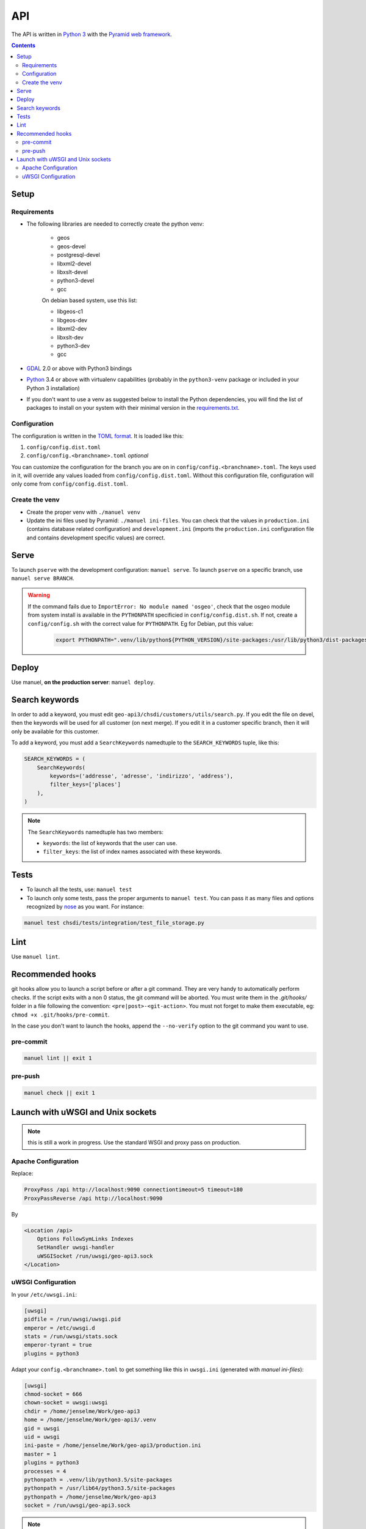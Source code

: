 API
====

The API is written in `Python 3 <https://python.org>`__ with the `Pyramid web framework <http://www.pylonsproject.org/>`__.

.. contents::


Setup
-----

Requirements
~~~~~~~~~~~~

- The following libraries are needed to correctly create the python venv:

   - geos
   - geos-devel
   - postgresql-devel
   - libxml2-devel
   - libxslt-devel
   - python3-devel
   - gcc

   On debian based system, use this list:

   - libgeos-c1
   - libgeos-dev
   - libxml2-dev
   - libxslt-dev
   - python3-dev
   - gcc

- `GDAL <http://www.gdal.org>`__ 2.0 or above with Python3 bindings
- `Python <https://www.python.org/>`__ 3.4 or above with virtualenv capabilities (probably in the ``python3-venv`` package or included in your Python 3 installation)
- If you don't want to use a venv as suggested below to install the Python dependencies, you will find the list of packages to install on your system with their minimal version in the `requirements.txt <https://github.com/ioda-net/geo-api3/blob/devel/requirements.txt>`__.

Configuration
~~~~~~~~~~~~~

The configuration is written in the `TOML format <https://github.com/toml-lang/toml>`__. It is loaded like this:

#. ``config/config.dist.toml``
#. ``config/config.<branchname>.toml`` *optional*

You can customize the configuration for the branch you are on in ``config/config.<branchname>.toml``. The keys used in it, will override any values loaded from ``config/config.dist.toml``. Without this configuration file, configuration will only come from ``config/config.dist.toml``.

Create the venv
~~~~~~~~~~~~~~~

- Create the proper venv with ``./manuel venv``
- Update the ini files used by Pyramid: ``./manuel ini-files``. You can check that the values in ``production.ini`` (contains database related configuration) and ``development.ini`` (imports the ``production.ini`` configuration file and contains development specific values) are correct.


Serve
-----

To launch ``pserve`` with the development configuration: ``manuel serve``. To launch ``pserve`` on a specific branch, use ``manuel serve BRANCH``.

.. warning::

    If the command fails due to ``ImportError: No module named 'osgeo'``, check that the osgeo module from system install is available in the ``PYTHONPATH`` specificied in ``config/config.dist.sh``. If not, create a ``config/config.sh`` with the correct value for ``PYTHONPATH``. Eg for Debian, put this value:

      .. code:: shell

        export PYTHONPATH=".venv/lib/python${PYTHON_VERSION}/site-packages:/usr/lib/python3/dist-packages:$(pwd)"


Deploy
------

Use manuel, **on the production server**: ``manuel deploy``.


.. _ref_dev_api_search-keywords:

Search keywords
---------------

In order to add a keyword, you must edit ``geo-api3/chsdi/customers/utils/search.py``. If you edit the file on devel, then the keywords will be used for all customer (on next merge). If you edit it in a customer specific branch, then it will only be available for this customer.

To add a keyword, you must add a ``SearchKeywords`` namedtuple to the ``SEARCH_KEYWORDS`` tuple, like this:

.. code:: python

    SEARCH_KEYWORDS = (
        SearchKeywords(
            keywords=('addresse', 'adresse', 'indirizzo', 'address'),
            filter_keys=['places']
        ),
    )

.. note::

    The ``SearchKeywords`` namedtuple has two members:

    - ``keywords``: the list of keywords that the user can use.
    - ``filter_keys``: the list of index names associated with these keywords.


Tests
-----

- To launch all the tests, use: ``manuel test``
- To launch only some tests, pass the proper arguments to ``manuel test``. You can pass it as many files and   options recognized by `nose <https://nose.readthedocs.org/en/latest/>`__ as you want. For instance:

.. code:: bash

    manuel test chsdi/tests/integration/test_file_storage.py


Lint
----

Use ``manuel lint``.


Recommended hooks
-----------------

git hooks allow you to launch a script before or after a git command. They are very handy to automatically perform checks. If the script exits with a non 0 status, the git command will be aborted. You must write them in the `.git/hooks/` folder in a file following the convention: ``<pre|post>-<git-action>``. You must not forget to make them executable, eg: ``chmod +x .git/hooks/pre-commit``.

In the case you don't want to launch the hooks, append the ``--no-verify`` option to the git command you want to use.

pre-commit
~~~~~~~~~~

.. code:: bash

    manuel lint || exit 1

pre-push
~~~~~~~~

.. code:: bash

    manuel check || exit 1


Launch with uWSGI and Unix sockets
----------------------------------

.. note::

    this is still a work in progress. Use the standard WSGI and proxy pass on production.

Apache Configuration
~~~~~~~~~~~~~~~~~~~~

Replace:

.. code:: apache

    ProxyPass /api http://localhost:9090 connectiontimeout=5 timeout=180
    ProxyPassReverse /api http://localhost:9090

By

.. code:: apache

    <Location /api>
        Options FollowSymLinks Indexes
        SetHandler uwsgi-handler
        uWSGISocket /run/uwsgi/geo-api3.sock
    </Location>

uWSGI Configuration
~~~~~~~~~~~~~~~~~~~

In your ``/etc/uwsgi.ini``:

.. code:: ini

    [uwsgi]
    pidfile = /run/uwsgi/uwsgi.pid
    emperor = /etc/uwsgi.d
    stats = /run/uwsgi/stats.sock
    emperor-tyrant = true
    plugins = python3

Adapt your ``config.<branchname>.toml`` to get something like this in ``uwsgi.ini`` (generated with `manuel ini-files`):

.. code:: ini

    [uwsgi]
    chmod-socket = 666
    chown-socket = uwsgi:uwsgi
    chdir = /home/jenselme/Work/geo-api3
    home = /home/jenselme/Work/geo-api3/.venv
    gid = uwsgi
    uid = uwsgi
    ini-paste = /home/jenselme/Work/geo-api3/production.ini
    master = 1
    plugins = python3
    processes = 4
    pythonpath = .venv/lib/python3.5/site-packages
    pythonpath = /usr/lib64/python3.5/site-packages
    pythonpath = /home/jenselme/Work/geo-api3
    socket = /run/uwsgi/geo-api3.sock

.. note::

    Your ``production.ini`` and ``uwsgi.ini`` must be owned by the user ``uwsgi`` and by the group ``uwsgi``.
